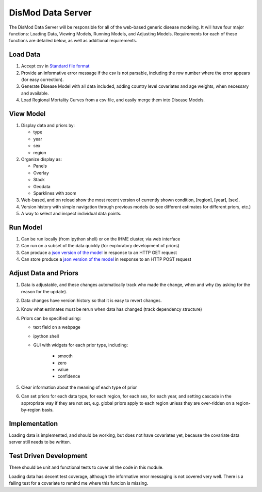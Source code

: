 ==================
DisMod Data Server
==================

The DisMod Data Server will be responsible for all of the web-based
generic disease modeling.  It will have four major functions: Loading
Data, Viewing Models, Running Models, and Adjusting Models.
Requirements for each of these functions are detailed below, as well
as additional requirements.


Load Data
---------

1.  Accept csv in `Standard file format <file_formats.html>`_

2.  Provide an informative error message if the csv is not parsable,
    including the row number where the error appears (for easy correction).

3.  Generate Disease Model with all data included, adding country
    level covariates and age weights, when necessary and available.

4.  Load Regional Mortality Curves from a csv file, and easily merge
    them into Disease Models.

View Model
----------

1.  Display data and priors by:

    * type
    * year
    * sex
    * region

2.  Organize display as:

    * Panels
    * Overlay
    * Stack
    * Geodata
    * Sparklines with zoom

3.  Web-based, and on reload show the most recent version of currently
    shown condition, [region], [year], [sex].

4.  Version history with simple navigation through previous models (to
    see different estimates for different priors, etc.)

5.  A way to select and inspect individual data points.


Run Model
---------

1.  Can be run locally (from ipython shell) or on the IHME cluster, via web interface

2.  Can run on a subset of the data quickly (for exploratory development of priors)

3.  Can produce a `json version of the model <dismod_data_json.html>`_ in
    response to an HTTP GET request

4.  Can store produce a `json version of the model <dismod_data_json.html>`_ in
    response to an HTTP POST request

Adjust Data and Priors
----------------------

1.  Data is adjustable, and these changes automatically track who made
    the change, when and why (by asking for the reason for the
    update).

2.  Data changes have version history so that it is easy to revert
    changes.

3.  Know what estimates must be rerun when data has changed (track
    dependency structure)

4.  Priors can be specified using:

    * text field on a webpage
    * ipython shell
    * GUI with widgets for each prior type, including:

        * smooth
        * zero
        * value
        * confidence

5.  Clear information about the meaning of each type of prior

6.  Can set priors for each data type, for each region, for each sex,
    for each year, and setting cascade in the appropriate way if they
    are not set, e.g. global priors apply to each region unless they
    are over-ridden on a region-by-region basis.

Implementation
--------------

Loading data is implemented, and should be working, but does not have
covariates yet, because the covariate data server still needs to be
written.


Test Driven Development
-----------------------

There should be unit and functional tests to cover all the code in
this module.

Loading data has decent test coverage, although the informative error
messaging is not covered very well.  There is a failing test for a
covariate to remind me where this funcion is missing.